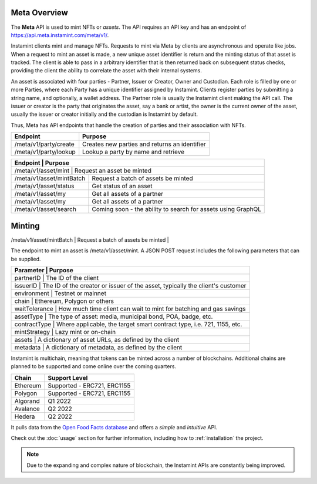 Meta Overview
===================================

The **Meta** API is used to mint NFTs or *assets*. The API requires an API key and has an endpoint of https://api.meta.instamint.com/meta/v1/. 

Instamint clients mint and manage NFTs. Requests to mint via Meta by clients are asynchronous and operate like jobs. When a request to mint an asset is made, a new unique asset identifier is return and the minting status of that asset is tracked. The client is able to pass in a arbitrary identifier that is then returned back on subsequent status checks, providing the client the ability to correlate the asset with their internal systems.

An asset is associated with four parties - Partner, Issuer or Creator, Owner and Custodian. Each role is filled by one or more Parties, where each Party has a unique identifier assigned by Instamint. Clients register parties by submitting a string name, and optionally, a wallet address. The Partner role is usually the Instamint client making the API call. The issuer or creator is the party that originates the asset, say a bank or artist, the owner is the current owner of the asset, usually the issuer or creator initially and the custodian is Instamint by default.

Thus, Meta has API endpoints that handle the creation of parties and their association with NFTs.

+----------------------------+-----------------------------------------------------------------------------+
| Endpoint                   | Purpose                                                                     |
+============================+=============================================================================+
| /meta/v1/party/create      | Creates new parties and returns an identifier                               |
+----------------------------+-----------------------------------------------------------------------------+
| /meta/v1/party/lookup      | Lookup a party by name and retrieve                                         |
+----------------------------+-----------------------------------------------------------------------------+

+----------------------------+-----------------------------------------------------------------------------+
| Endpoint                   | Purpose                                                                     |
+===========+==============================================================================================+
| /meta/v1/asset/mint        | Request an asset be minted                                                  |
+----------------------------+-----------------------------------------------------------------------------+
| /meta/v1/asset/mintBatch   | Request a batch of assets be minted                                         |
+----------------------------+-----------------------------------------------------------------------------+
| /meta/v1/asset/status      | Get status of an asset                                                      |
+----------------------------+-----------------------------------------------------------------------------+
| /meta/v1/asset/my          | Get all assets of a partner                                                 |
+----------------------------+-----------------------------------------------------------------------------+
| /meta/v1/asset/my          | Get all assets of a partner                                                 |
+----------------------------+-----------------------------------------------------------------------------+
| /meta/v1/asset/search      | Coming soon - the ability to search for assets using GraphQL                |
+----------------------------+-----------------------------------------------------------------------------+

Minting
========

+-----------+----------------------------------------------------------------------------------------------+
| Smart Contract             | Chain | Contract Address                                                                     |
+===========+==============================================================================================+
| ERC721        | Ethereum |               0xa993749323E2A8B18f7D4Ef541D6A1a89Cd92888                                    |
+-----------+----------------------------------------------------------------------------------------------+
| /meta/v1/asset/mintBatch   | Request a batch of assets be minted                                         |
+-----------+----------------------------------------------------------------------------------------------+
| /meta/v1/asset/status      | Get status of an asset                                                      |


The endpoint to mint an asset is /meta/v1/asset/mint. A JSON POST request includes the following parameters that can be supplied.

+-----------+----------------------------------------------------------------------------------------------+
| Parameter            | Purpose                                                                           |
+===========+==============================================================================================+
| partnerID        | The ID of the client                                                                  |
+-----------+----------------------------------------------------------------------------------------------+
| issuerID         | The ID of the creator or issuer of the asset, typically the client's customer         |
+-----------+----------------------------------------------------------------------------------------------+
| environment      | Testnet or mainnet                                                                    |
+-----------+----------------------------------------------------------------------------------------------+
| chain            | Ethereum, Polygon or others                                                           |
+-----------+----------------------------------------------------------------------------------------------+
| waitTolerance    | How much time client can wait to mint for batching and gas savings                    |
+-----------+----------------------------------------------------------------------------------------------+
| assetType        | The type of asset: media, municipal bond, POA, badge, etc.                            |
+-----------+----------------------------------------------------------------------------------------------+
| contractType     | Where applicable, the target smart contract type, i.e. 721, 1155, etc.                |
+-----------+----------------------------------------------------------------------------------------------+
| mintStrategy     | Lazy mint or on-chain                                                                 |
+-----------+----------------------------------------------------------------------------------------------+
| assets           | A dictionary of asset URLs, as defined by the client                                  |
+-----------+----------------------------------------------------------------------------------------------+
| metadata         | A dictionary of metadata, as defined by the client                                    |
+-----------+----------------------------------------------------------------------------------------------+


Instamint is multichain, meaning that tokens can be minted across a number of blockchains. Additional chains are planned to be supported and come online over the coming quarters.

+-----------+-----------------------------------------------------------------------------------------------------------+
| Chain     | Support Level                                                                                             |
+===========+===========================================================================================================+
| Ethereum  | Supported - ERC721, ERC1155                                                                               |
+-----------+-----------------------------------------------------------------------------------------------------------+
| Polygon   | Supported - ERC721, ERC1155                                                                               |
+-----------+-----------------------------------------------------------------------------------------------------------+
| Algorand  | Q1 2022                                                                                                   |
+-----------+-----------------------------------------------------------------------------------------------------------+
| Avalance  | Q2 2022                                                                                                   |
+-----------+-----------------------------------------------------------------------------------------------------------+
| Hedera    | Q2 2022                                                                                                   |
+-----------+-----------------------------------------------------------------------------------------------------------+

It pulls data from the `Open Food Facts database <https://world.openfoodfacts.org/>`_
and offers a *simple* and *intuitive* API.

Check out the :doc:`usage` section for further information, including
how to :ref:`installation` the project.

.. note::

   Due to the expanding and complex nature of blockchain, the Instamint APIs are constantly being improved.
